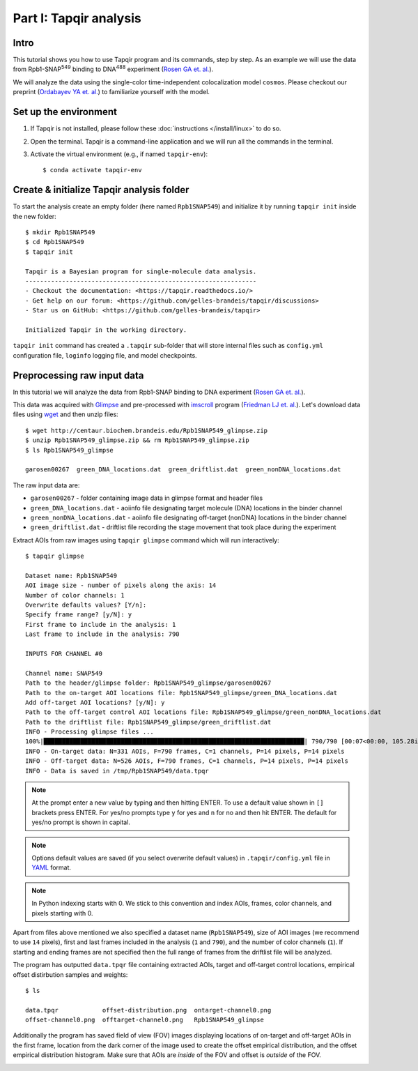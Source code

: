 Part I: Tapqir analysis
=======================

Intro
-----

This tutorial shows you how to use Tapqir program and its commands, step by step. As an example we will
use the data from Rpb1-SNAP\ :sup:`549` binding to DNA\ :sup:`488` experiment (`Rosen GA et. al.`_).

We will analyze the data using the single-color time-independent colocalization model ``cosmos``.
Please checkout our preprint (`Ordabayev YA et. al.`_) to familiarize yourself with the model.

Set up the environment
----------------------

1. If Tapqir is not installed, please follow these :doc:`instructions </install/linux>` to do so.

2. Open the terminal. Tapqir is a command-line application and we will run all the commands in the terminal.

3. Activate the virtual environment (e.g., if named ``tapqir-env``)::

   $ conda activate tapqir-env

Create & initialize Tapqir analysis folder
------------------------------------------

To start the analysis create an empty folder (here named ``Rpb1SNAP549``) and initialize it by running
``tapqir init`` inside the new folder::

  $ mkdir Rpb1SNAP549
  $ cd Rpb1SNAP549
  $ tapqir init

  Tapqir is a Bayesian program for single-molecule data analysis.
  ---------------------------------------------------------------
  - Checkout the documentation: <https://tapqir.readthedocs.io/>
  - Get help on our forum: <https://github.com/gelles-brandeis/tapqir/discussions>
  - Star us on GitHub: <https://github.com/gelles-brandeis/tapqir>

  Initialized Tapqir in the working directory.

``tapqir init`` command has created a ``.tapqir`` sub-folder that will store internal files
such as ``config.yml`` configuration file, ``loginfo`` logging file, and model checkpoints.

Preprocessing raw input data
----------------------------

In this tutorial we will analyze the data from Rpb1-SNAP binding to DNA experiment (`Rosen GA et. al.`_).

.. image:: cosmos_experiment.png
   :width: 700

This data was acquired with `Glimpse`_ and pre-processed with `imscroll`_ program (`Friedman LJ et. al.`_).
Let's download data files using `wget`_ and then unzip files::

  $ wget http://centaur.biochem.brandeis.edu/Rpb1SNAP549_glimpse.zip
  $ unzip Rpb1SNAP549_glimpse.zip && rm Rpb1SNAP549_glimpse.zip
  $ ls Rpb1SNAP549_glimpse

  garosen00267  green_DNA_locations.dat  green_driftlist.dat  green_nonDNA_locations.dat

The raw input data are:

* ``garosen00267`` - folder containing image data in glimpse format and header files
* ``green_DNA_locations.dat`` - aoiinfo file designating target molecule (DNA) locations in the binder channel
* ``green_nonDNA_locations.dat`` - aoiinfo file designating off-target (nonDNA) locations in the binder channel
* ``green_driftlist.dat`` - driftlist file recording the stage movement that took place during the experiment

Extract AOIs from raw images using ``tapqir glimpse`` command which will run interactively::

  $ tapqir glimpse

  Dataset name: Rpb1SNAP549
  AOI image size - number of pixels along the axis: 14
  Number of color channels: 1
  Overwrite defaults values? [Y/n]:
  Specify frame range? [y/N]: y
  First frame to include in the analysis: 1
  Last frame to include in the analysis: 790

  INPUTS FOR CHANNEL #0

  Channel name: SNAP549
  Path to the header/glimpse folder: Rpb1SNAP549_glimpse/garosen00267
  Path to the on-target AOI locations file: Rpb1SNAP549_glimpse/green_DNA_locations.dat
  Add off-target AOI locations? [y/N]: y
  Path to the off-target control AOI locations file: Rpb1SNAP549_glimpse/green_nonDNA_locations.dat
  Path to the driftlist file: Rpb1SNAP549_glimpse/green_driftlist.dat
  INFO - Processing glimpse files ...
  100%|███████████████████████████████████████████████████████████████████████| 790/790 [00:07<00:00, 105.28it/s]
  INFO - On-target data: N=331 AOIs, F=790 frames, C=1 channels, P=14 pixels, P=14 pixels
  INFO - Off-target data: N=526 AOIs, F=790 frames, C=1 channels, P=14 pixels, P=14 pixels
  INFO - Data is saved in /tmp/Rpb1SNAP549/data.tpqr

.. note::

   At the prompt enter a new value by typing and then hitting ENTER. To use a default value shown in ``[]``
   brackets press ENTER. For yes/no prompts type ``y`` for yes and ``n`` for no and then hit ENTER.
   The default for yes/no prompt is shown in capital.

.. note::

   Options default values are saved (if you select overwrite default values) in ``.tapqir/config.yml`` file in `YAML`_ format.

.. note::

   In Python indexing starts with 0. We stick to this convention and index AOIs, frames, color channels, and
   pixels starting with 0.

Apart from files above mentioned we also specified a dataset name (``Rpb1SNAP549``), size of AOI images (we recommend to
use ``14`` pixels), first and last frames included in the analysis (``1`` and ``790``), and the number of color channels (``1``).
If starting and ending frames are not specified then the full range of frames from the driftlist file will be analyzed.

The program has outputted ``data.tpqr`` file containing extracted AOIs, target
and off-target control locations, empirical offset distirbution samples and weights::

    $ ls

    data.tpqr            offset-distribution.png  ontarget-channel0.png
    offset-channel0.png  offtarget-channel0.png   Rpb1SNAP549_glimpse

Additionally the program has saved field of view (FOV) images displaying locations of on-target and off-target AOIs in the first frame,
location from the dark corner of the image used to create the offset empirical distribution, and the offset empirical distribution histogram.
Make sure that AOIs are *inside* of the FOV and offset is *outside* of the FOV.

.. image:: ontarget-channel0.png
   :width: 700

.. image:: offtarget-channel0.png
   :width: 700

.. image:: offset-channel0.png
   :width: 700

.. image:: offset-distribution.png
   :width: 300

.. _Rosen GA et. al.: https://dx.doi.org/10.1073/pnas.2011224117
.. _Ordabayev YA et. al.: https://doi.org/10.1101/2021.09.30.462536 
.. _Friedman LJ et. al.: https://dx.doi.org/10.1016/j.ymeth.2015.05.026
.. _Glimpse: https://github.com/gelles-brandeis/Glimpse
.. _imscroll: https://github.com/gelles-brandeis/CoSMoS_Analysis/wiki
.. _wget: https://www.gnu.org/software/wget/
.. _YAML: https://docs.ansible.com/ansible/latest/reference_appendices/YAMLSyntax.html
